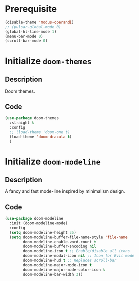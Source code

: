 #+PROPERTY: header-args :results silent :noweb yes

* Prerequisite
#+begin_src emacs-lisp
  (disable-theme 'modus-operandi)
  ;; (pulsar-global-mode 0)
  (global-hl-line-mode 1)
  (menu-bar-mode 0)
  (scroll-bar-mode 0)
#+end_src
* Initialize =doom-themes=
** Description
Doom themes.
** Code
#+begin_src emacs-lisp
  (use-package doom-themes
	:straight t
	:config
	;; (load-theme 'doom-one t)
	(load-theme 'doom-dracula t)
	)
#+end_src
* Initialize =doom-modeline=
** Description
A fancy and fast mode-line inspired by minimalism design.
** Code
#+begin_src emacs-lisp
  (use-package doom-modeline
	:init (doom-modeline-mode)
	:config
	(setq doom-modeline-height 35)
	(setq doom-modeline-buffer-file-name-style 'file-name
		  doom-modeline-enable-word-count t
		  doom-modeline-buffer-encoding nil
		  doom-modeline-icon t ;; Enable/disable all icons
		  doom-modeline-modal-icon nil ;; Icon for Evil mode
		  doom-modeline-hud t ;; Replaces scroll-bar
		  doom-modeline-major-mode-icon t
		  doom-modeline-major-mode-color-icon t
		  doom-modeline-bar-width 3))
#+end_src
